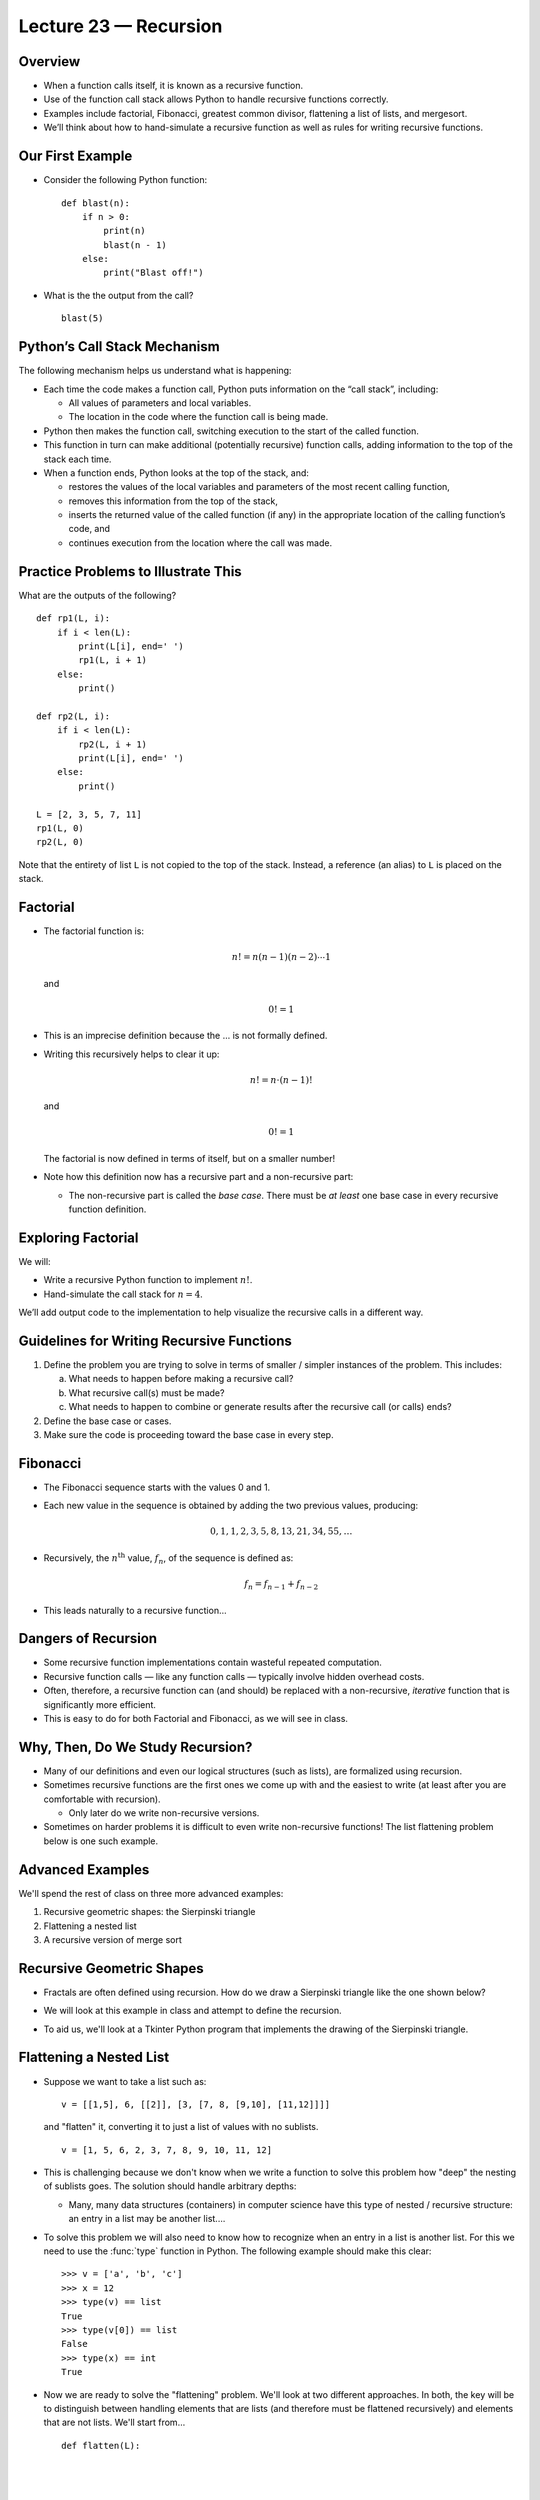 Lecture 23 — Recursion
======================

Overview
--------

-  When a function calls itself, it is known as a recursive function.

-  Use of the function call stack allows Python to handle recursive
   functions correctly.

-  Examples include factorial, Fibonacci, greatest common divisor,
   flattening a list of lists, and mergesort.

-  We’ll think about how to hand-simulate a recursive function as well
   as rules for writing recursive functions.


Our First Example
-----------------

-  Consider the following Python function:

   ::

       def blast(n):
           if n > 0:
               print(n)
               blast(n - 1)
           else:
               print("Blast off!")

-  What is the the output from the call?

   ::

       blast(5)

Python’s Call Stack Mechanism
-----------------------------

The following mechanism helps us understand what is happening:

-  Each time the code makes a function call, Python puts information on
   the “call stack”, including:

   -  All values of parameters and local variables.

   -  The location in the code where the function call is being made.

-  Python then makes the function call, switching execution to the start
   of the called function.

-  This function in turn can make additional (potentially recursive)
   function calls, adding information to the top of the stack each time.

-  When a function ends, Python looks at the top of the stack, and:

   -  restores the values of the local variables and parameters of the
      most recent calling function,

   -  removes this information from the top of the stack,

   -  inserts the returned value of the called function (if any) in the
      appropriate location of the calling function’s code, and

   -  continues execution from the location where the call was made.

Practice Problems to Illustrate This
------------------------------------

What are the outputs of the following?

::

    def rp1(L, i):
        if i < len(L):
            print(L[i], end=' ')
            rp1(L, i + 1)
        else:
            print()

    def rp2(L, i):
        if i < len(L):
            rp2(L, i + 1)
            print(L[i], end=' ')
        else:
            print()

    L = [2, 3, 5, 7, 11]
    rp1(L, 0)
    rp2(L, 0)

Note that the entirety of list ``L`` is not copied to the top of the
stack. Instead, a reference (an alias) to ``L`` is placed on the stack.


Factorial
---------

-  The factorial function is:

   .. math:: n! = n (n-1) (n-2) \cdots 1

   and

   .. math:: 0! = 1

-  This is an imprecise definition because the ... is not
   formally defined.

-  Writing this recursively helps to clear it up:

   .. math:: n! = n \cdot (n-1)!

   and

   .. math:: 0! = 1

   The factorial is now defined in terms of itself, but on a smaller
   number!

-  Note how this definition now has a recursive part and a non-recursive
   part:

   -  The non-recursive part is called the *base case*. There must be
      *at least* one base case in every recursive function definition.

Exploring Factorial
-------------------

We will:

-  Write a recursive Python function to implement :math:`n!`.

-  Hand-simulate the call stack for :math:`n=4`.

We’ll add output code to the implementation to help visualize the
recursive calls in a different way.


Guidelines for Writing Recursive Functions
------------------------------------------

#. Define the problem you are trying to solve in terms of smaller /
   simpler instances of the problem. This includes:

   a. What needs to happen before making a recursive call?

   b. What recursive call(s) must be made?

   c. What needs to happen to combine or generate results after the
      recursive call (or calls) ends?

#. Define the base case or cases.

#. Make sure the code is proceeding toward the base case in every step.


Fibonacci
---------

-  The Fibonacci sequence starts with the values 0 and 1.

-  Each new value in the sequence is obtained by adding the two previous
   values, producing:

   .. math:: 0, 1, 1, 2, 3, 5, 8, 13, 21, 34, 55, \ldots

-  Recursively, the :math:`n^\text{th}` value, :math:`f_n`, of the
   sequence is defined as:

   .. math:: f_n = f_{n-1} + f_{n-2}

-  This leads naturally to a recursive function...

Dangers of Recursion
--------------------

-  Some recursive function implementations contain wasteful repeated
   computation.

-  Recursive function calls — like any function calls — typically
   involve hidden overhead costs.

-  Often, therefore, a recursive function can (and should) be replaced
   with a non-recursive, *iterative* function that is significantly more
   efficient.

-  This is easy to do for both Factorial and Fibonacci, as we will see
   in class.


Why, Then, Do We Study Recursion?
---------------------------------

-  Many of our definitions and even our logical structures (such as
   lists), are formalized using recursion.

-  Sometimes recursive functions are the first ones we come up with and
   the easiest to write (at least after you are comfortable with
   recursion).

   -  Only later do we write non-recursive versions.

-  Sometimes on harder problems it is difficult to even write non-recursive
   functions! The list flattening problem below is one such example.


Advanced Examples
-----------------

We'll spend the rest of class on three more advanced examples:

#. Recursive geometric shapes: the Sierpinski triangle

#. Flattening a nested list

#. A recursive version of merge sort


Recursive Geometric Shapes
--------------------------

-  Fractals are often defined using recursion. How do we draw a
   Sierpinski triangle like the one shown below?

   .. image:: images/sierpinski.jpg

-  We will look at this example in class and attempt to define the
   recursion.

-  To aid us, we'll look at a Tkinter Python program that implements
   the drawing of the Sierpinski triangle.



Flattening a Nested List
------------------------

-  Suppose we want to take a list such as:

   ::

       v = [[1,5], 6, [[2]], [3, [7, 8, [9,10], [11,12]]]]

   and "flatten" it, converting it to just a list of values with no sublists.

   ::

       v = [1, 5, 6, 2, 3, 7, 8, 9, 10, 11, 12]

-  This is challenging because we don't know when we write a function
   to solve this problem how "deep" the nesting of
   sublists goes.  The solution should handle arbitrary depths:

   -  Many, many data structures (containers) in computer
      science have this type of nested / recursive structure: an entry
      in a list may be another list....

-  To solve this problem we will also need to know how to recognize
   when an entry in a list is another list. For this we need to use
   the :func:`type` function in Python. The following example should make
   this clear:

   ::

      >>> v = ['a', 'b', 'c']
      >>> x = 12
      >>> type(v) == list
      True
      >>> type(v[0]) == list
      False
      >>> type(x) == int
      True

-  Now we are ready to solve the "flattening" problem. We'll look at
   two different approaches. In both, the key will be to distinguish
   between handling elements that are lists (and therefore must be
   flattened recursively) and elements that are not lists. We'll
   start from...

   ::

      def flatten(L):







      if __name__ == "__main__":
          v = [[1,5], 6, [[2]], [3, [7, 8, [9,10], [11,12]]]]
          print(v)
          print(flatten(v))




Final Example: Merge Sort
-------------------------

-  The fundamental idea of merge sort is recursive:

   -  Any list of length 1 is sorted

   -  Otherwise:

      -  Split the list in half

      -  Recursively sort each half

      -  Merge the resulting sorted halves

-  We repeat our use of the :func:`merge` function from Lecture 20:

   ::

       def merge(L1, L2):
           i1 = 0
           i2 = 0
           L = []
           while i1 < len(L1) and i2 < len(L2):
               if L1[i1] < L2[i2]:
                   L.append(L1[i1])
                   i1 += 1
               else:
                   L.append(L2[i2])
                   i2 += 1
           L.extend(L1[i1:])
           L.extend(L2[i2:])
           return L

-  Using this, we will write the main :func:`merge_sort` function in class:

   ::

       def merge_sort(L):




         

   -  The solution will be posted on-line.

   -  We will also see how a minor mistake can cause the recursion to
      go into an infinite loop.

-  Comparing what we write to our earlier non-recursive version of merge
   sort shows that the primary job of the recursion is to organize the
   merging process!


Summary
-------

-  Functions that call themselves are known as “recursive functions”.

-  Use of a function call stack allows Python to handle recursive
   functions correctly.

-  Many structures and functions important to computer science are
   defined recursively.

-  Fundamentally, recursion is about defining a problem solution as a
   function of the solution to a simpler/shorter/smaller version of the
   problem.

-  A base case (or cases) is (are) always needed to make a recursion
   function succeed.

-  Infinite recursion is avoided by ensuring that progress is made toward
   the base case or cases in every recursive call.

-  While many recursive functions are easily rewritten to remove the
   recursion, some advanced problems are difficult to solve without
   recursion.


Additional Practice Exercises
-----------------------------

#. Euclid’s algorithm for finding the greatest common divisor is one of
   the oldest known algorithms. If :math:`a` and :math:`b` are positive
   integers, with :math:`a \geq b`, then let :math:`r` be the remainder
   of dividing :math:`a` by :math:`b`. If :math:`r == 0`, then :math:`b`
   is the GCD of the two integers. Otherwise, the GCD of :math:`a` and
   :math:`b` equals the GCD of :math:`b` and :math:`r`. Here is the
   Python code:

   ::

       def gcd(a, b):
           if a < b:
               a, b = b, a
           r = a % b
           if r == 0:
               return b
           else:
               return gcd(b, r)

   a. What is the output of:

      ::

          print(gcd(36, 24))
          print(gcd(84, 65))
          print(gcd(84, 66))

   b. Why do we know that :func:`gcd` is proceeding toward the base case (as
      required by our “rules” of writing recursive functions)?

#. Specify the recursive calls and return values from our :func:`merge_sort`
   implementation for the list:

   ::

       L = [15, 81, 32, 16, 8, 91, 12]


